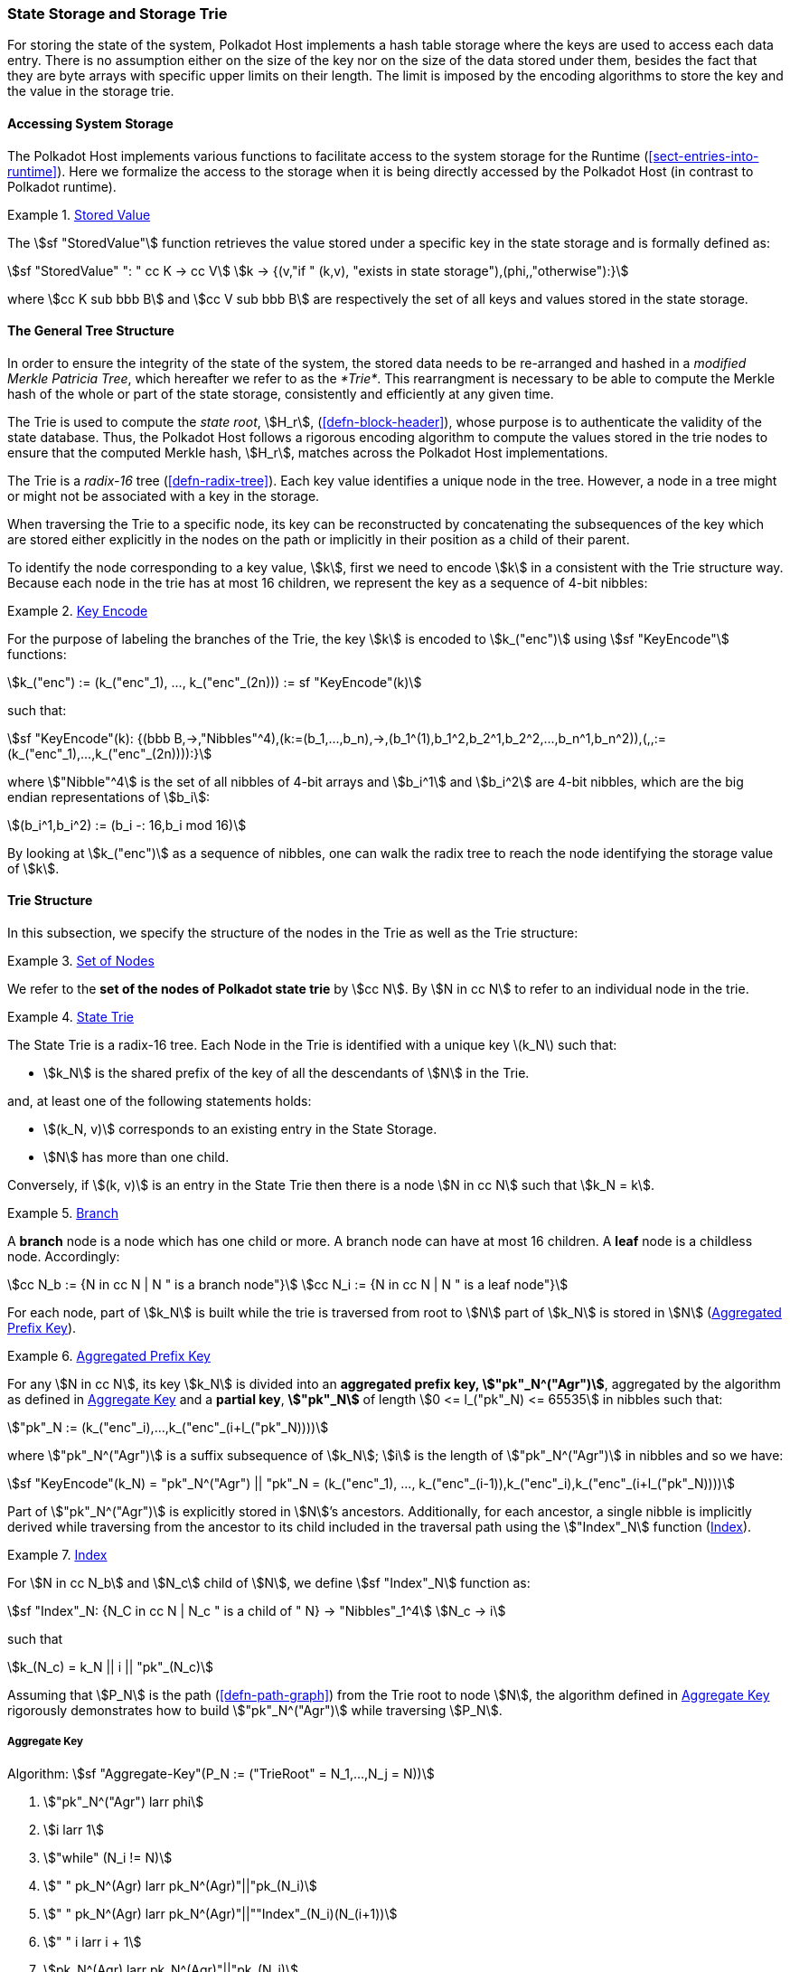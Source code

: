 [#sect-state-storage]
=== State Storage and Storage Trie

For storing the state of the system, Polkadot Host implements a hash
table storage where the keys are used to access each data entry. There
is no assumption either on the size of the key nor on the size of the
data stored under them, besides the fact that they are byte arrays with
specific upper limits on their length. The limit is imposed by the
encoding algorithms to store the key and the value in the storage trie.

==== Accessing System Storage 

The Polkadot Host implements various functions to facilitate access to the
system storage for the Runtime (<<sect-entries-into-runtime>>). Here we
formalize the access to the storage when it is being directly accessed by the
Polkadot Host (in contrast to Polkadot runtime).

[#defn-stored-value]
.<<defn-stored-value, Stored Value>>
====
The stem:[sf "StoredValue"] function retrieves the value stored under a specific
key in the state storage and is formally defined as:

[stem]
++++
sf "StoredValue" ": " cc K -> cc V\
k -> {(v,"if " (k,v), "exists in state storage"),(phi,,"otherwise"):}
++++

where stem:[cc K sub bbb B] and stem:[cc V sub bbb B] are respectively
the set of all keys and values stored in the state storage.
====

==== The General Tree Structure

In order to ensure the integrity of the state of the system, the stored data
needs to be re-arranged and hashed in a _modified Merkle Patricia Tree_, which
hereafter we refer to as the _*Trie*_. This rearrangment is necessary to be able
to compute the Merkle hash of the whole or part of the state storage,
consistently and efficiently at any given time.

The Trie is used to compute the _state root_, stem:[H_r],
(<<defn-block-header>>), whose purpose is to authenticate the validity of the
state database. Thus, the Polkadot Host follows a rigorous encoding algorithm to
compute the values stored in the trie nodes to ensure that the computed Merkle
hash, stem:[H_r], matches across the Polkadot Host implementations.

The Trie is a _radix-16_ tree (<<defn-radix-tree>>). Each key value identifies a
unique node in the tree. However, a node in a tree might or might not be
associated with a key in the storage.

When traversing the Trie to a specific node, its key can be reconstructed by
concatenating the subsequences of the key which are stored either explicitly in
the nodes on the path or implicitly in their position as a child of their
parent.

To identify the node corresponding to a key value, stem:[k], first we need to
encode stem:[k] in a consistent with the Trie structure way. Because each node
in the trie has at most 16 children, we represent the key as a sequence of 4-bit
nibbles:

[#defn-trie-key-encode]
.<<defn-trie-key-encode, Key Encode>>
====
For the purpose of labeling the branches of the Trie, the key stem:[k] is
encoded to stem:[k_("enc")] using stem:[sf "KeyEncode"] functions:

[stem]
++++
k_("enc") := (k_("enc"_1), ..., k_("enc"_(2n))) := sf "KeyEncode"(k)
++++

such that:

[stem]
++++
sf "KeyEncode"(k): {(bbb B,->,"Nibbles"^4),(k:=(b_1,...,b_n),->,(b_1^(1),b_1^2,b_2^1,b_2^2,...,b_n^1,b_n^2)),(,,:=(k_("enc"_1),...,k_("enc"_(2n)))):}
++++

where stem:["Nibble"^4] is the set of all nibbles of 4-bit arrays and
stem:[b_i^1] and stem:[b_i^2] are 4-bit nibbles, which are the big endian
representations of stem:[b_i]:

[stem]
++++
(b_i^1,b_i^2) := (b_i -: 16,b_i mod 16)
++++
====

By looking at stem:[k_("enc")] as a sequence of nibbles, one can walk the radix
tree to reach the node identifying the storage value of stem:[k].

[#sect-state-storage-trie-structure]
==== Trie Structure

In this subsection, we specify the structure of the nodes in the Trie as
well as the Trie structure:

[#defn-trie-nodeset]
.<<defn-trie-nodeset, Set of Nodes>>
====
We refer to the *set of the nodes of Polkadot state trie* by stem:[cc N]. By
stem:[N in cc N] to refer to an individual node in the trie.
====

[#defn-nodetype]
.<<defn-nodetype, State Trie>>
====
The State Trie is a radix-16 tree. Each Node in the Trie is identified with a
unique key latexmath:[k_N] such that:

* stem:[k_N] is the shared prefix of the key of all the
descendants of stem:[N] in the Trie.

and, at least one of the following statements holds:

* stem:[(k_N, v)] corresponds to an existing entry in the State Storage.
* stem:[N] has more than one child.

Conversely, if stem:[(k, v)] is an entry in the State Trie then there is a node
stem:[N in cc N] such that stem:[k_N = k].
====

[#defn-trie-branch]
.<<defn-trie-branch, Branch>>
====
A *branch* node is a node which has one child or more. A branch node can have at
most 16 children. A *leaf* node is a childless node. Accordingly:

[stem]
++++
cc N_b := {N in cc N | N " is a branch node"}\
cc N_i := {N in cc N | N " is a leaf node"}
++++
====

For each node, part of stem:[k_N] is built while the trie is traversed from root
to stem:[N] part of stem:[k_N] is stored in stem:[N] (<<defn-node-key>>).

[#defn-node-key]
.<<defn-node-key, Aggregated Prefix Key>>
====
For any stem:[N in cc N], its key stem:[k_N] is divided into an *aggregated
prefix key, stem:["pk"_N^("Agr")]*, aggregated by the algorithm as defined in
<<algo-aggregate-key>> and a *partial key*, *stem:["pk"_N]* of length
stem:[0 <= l_("pk"_N) <= 65535] in nibbles such that:

[stem]
++++
"pk"_N := (k_("enc"_i),...,k_("enc"_(i+l_("pk"_N))))
++++

where stem:["pk"_N^("Agr")] is a suffix subsequence of stem:[k_N]; stem:[i] is the length
of stem:["pk"_N^("Agr")] in nibbles and so we have:

[stem]
++++
sf "KeyEncode"(k_N) = "pk"_N^("Agr") || "pk"_N = (k_("enc"_1), ..., k_("enc"_(i-1)),k_("enc"_i),k_("enc"_(i+l_("pk"_N))))
++++
====

Part of stem:["pk"_N^("Agr")] is explicitly stored in stem:[N]’s ancestors.
Additionally, for each ancestor, a single nibble is implicitly derived while
traversing from the ancestor to its child included in the traversal path using
the stem:["Index"_N] function (<<defn-index-function>>).

[#defn-index-function]
.<<defn-index-function, Index>>
====
For stem:[N in cc N_b] and stem:[N_c] child of stem:[N], we define
stem:[sf "Index"_N] function as:

[stem]
++++
sf "Index"_N: {N_C in cc N | N_c " is a child of " N} -> "Nibbles"_1^4\
N_c -> i
++++

such that

[stem]
++++
k_(N_c) = k_N || i || "pk"_(N_c)
++++
====

Assuming that stem:[P_N] is the path (<<defn-path-graph>>) from the Trie root to
node stem:[N], the algorithm defined in <<algo-aggregate-key>> rigorously
demonstrates how to build stem:["pk"_N^("Agr")] while traversing stem:[P_N].

[#algo-aggregate-key]
===== Aggregate Key
****
Algorithm: stem:[sf "Aggregate-Key"(P_N := ("TrieRoot" = N_1,...,N_j = N))]

. stem:["pk"_N^("Agr") larr phi]
. stem:[i larr 1]
. stem:["while" (N_i != N)]
. stem:["    " pk_N^(Agr) larr pk_N^(Agr)"||"pk_(N_i)]
. stem:["    " pk_N^(Agr) larr pk_N^(Agr)"||""Index"_(N_i)(N_(i+1))]
. stem:["    " i larr i + 1]
. stem:[pk_N^(Agr) larr pk_N^(Agr)"||"pk_(N_i)]
. stem:["return " pk_N^(Agr)]
****

[#defn-node-value]
.<<defn-node-value, Node Value>>
====
A node stem:[N in cc N] stores the *node value*, stem:[v_N], which consists of
the following concatenated data:

[stem]
++++
"Node Header"||"Partial Key"||"Node Subvalue"
++++

Formally noted as:

[stem]
++++
v_N := "Head"_N||"Enc"_("HE")(pk_N)||sv_N
++++

where stem:["Head"_N], stem:[pk_N], stem:["Enc"_("nibbles")] and stem:[sv_N] are
defined in <<defn-node-header>>, <<defn-node-key>>, <<defn-hex-encoding>> and
<<defn-node-subvalue>>, respectively.
====

[#defn-node-header]
.<<defn-node-header, Node Header>>
====
The *node header*, consisting of stem:[>= 1] bytes, stem:[N_1...N_n], specifies
the node variant and the size of the partial key in 4-bit nibbles. Both pieces
of information are represented in bits, where the amount of bits to be
interpreted varies for both indicators depend on the indicator of the variant.
The node header, stem:[h], is formally defined as:

[stem]
++++
h = N_1^(0..x)||N_1^((x+1)..7)||N_2^(0..7)||N_3^(0..7)||...
++++

where the first few bits indicate the node variant, defined as:

[stem]
++++
N_1^(0..x) = {
    (01,"Leaf"),
    (10,"Branch Node with" k_N !in cc "K"),
    (11, "Branch Node with" k_N in cc "K"),
    (001,"Leaf containing hashes"),
    (0001,"Branch containing hashes"),
    (0000 0000,"Empty"),
    (0001 0000,"Reserved for compact encoding")
    :}
++++

For any non-empty, not-reserved variant, the remaining stem:[y] bits of
stem:[N_1] (stem:[y = 7-x+1]) are interpreted as the size, stem:[l], of the
partial key. If the remaining bits are equal to the maximum possible value the
stem:[y] bits can represent, respectively stem:[l = 2^y-1], the value of the
next 8 bits of stem:[N_2] are added to the length, which can equal zero. If the
value of those bits equals stem:[2^8-1], the value of the next 8 bits of
stem:[N_3] are added to the length stem:[l]. This process is repeated for every
sequence of 8 bits (stem:[N_n...N_(n+m)]) where its value equals stem:[2^8-1].
The first stem:[< 2^8-1] value implies that the remaining bytes are not to be
interpreted as a addition to the partial key length.

Formally, if stem:[v_(N_1)^(0..1) = 11], then the partial length is calculated
as:

[stem]
++++
l = N_1^(2..7) + N_2^(0..7) + ... + N_n^(0..7)
++++

as long as stem:[N_(n-1)^(a..b) = 2^(b+1)-1] and stem:[N_n^(a..b) < 2^(b+1)-1].
====

[#sect-merkl-proof]
==== Merkle Proof

To prove the consistency of the state storage across the network and its
modifications both efficiently and effectively, the Trie implements a
Merkle tree structure. The hash value corresponding to each node needs
to be computed rigorously to make the inter-implementation data
integrity possible.

The Merkle value of each node should depend on the Merkle value of all its
children as well as on its corresponding data in the state storage. This
recursive dependancy is encompassed into the subvalue part of the node value
which recursively depends on the Merkle value of its children. Additionally, as
<<sect-child-trie-structure>> clarifies, the Merkle proof of each *child trie*
must be updated first before the final Polkadot state root can be calculated.

We use the auxilary function introduced in <<defn-children-bitmap>> to encode
and decode information stored in a branch node.

[#defn-children-bitmap]
.<<defn-children-bitmap, Children Bitmap>>
====
Suppose stem:[N_b, N_c in cc N] and stem:[N_c] is a child of stem:[N_b]. We
define where bit stem:[b_i : = 1] if stem:[N] has a child with partial key
stem:[i], therefore we define *ChildrenBitmap* functions as follows:

[stem]
++++
"ChildrenBitmap:"\
cc N_b -> bbb B_2\
N -> (b_(15), ...,b_8,b_7,...,b_0)_2
++++

where

[stem]
++++
b_i := {(1, EE N_c in cc N: k_(N_c) = k_(N_b)||i||pk_(N_c)),(0, "otherwise"):}
++++
====

[#defn-node-subvalue]
.<<defn-node-subvalue, Subvalue>>
====
For a given node stem:[N], the *subvalue* of stem:[N], formally referred to as
stem:[sv_N], is determined as follows:

[stem]
++++
sv_N := {("StoredValue"_("SC")),("Enc"_("SC")("ChildrenBitmap"(N)||"StoredValue"_("SC")||"Enc"_("SC")(H(N_(C_1))),...,"Enc"_("SC")(H(N_(C_n))))):}
++++

where the first variant is a leaf node and the second variant is a branch node.

[stem]
++++
"StoredValue"_("SC") := {("Enc"_("SC")("StoredValue"(k_N)),"if StoredValue"(k_N) = v),(phi,"if StoredValue"(k_N) = phi):}
++++

stem:[N_(C_1) ... N_(C_n)] with stem:[n <= 16] are the children nodes of the
branch node stem:[N] and stem:["Enc"_("SC")], stem:["StoredValue"], stem:[H], and
stem:["ChildrenBitmap"(N)] are defined in <<sect-scale-codec>>,
<<defn-stored-value>>, <<defn-merkle-value>> and <<defn-children-bitmap>>
respectively.

The Trie deviates from a traditional Merkle tree where node value
(<<defn-node-value>>), stem:[v_N], is presented instead of its hash if it
occupies less space than its hash.
====

[#defn-node-hashes]
.<<defn-node-hashes, Node Hashes>>
====
To increate performance, a merkle proof can be generated by inserting the hash of
a value into the trie rather than the value itself (which can be quite
large). If merkle proof computation with node hashing is explicitly executed via
the Host API (<<sect-ext-storage-root-version-2>>), then any value larger than
32 bytes is hashed, resulting in that hash being used as the subvalue
(<<defn-node-subvalue>>) under the corresponding key. The node header must
specify the variant stem:[001] respectively stem:[0001] (<<defn-node-header>>).
====

[#defn-merkle-value]
.<<defn-merkle-value, Merkle Value>>
====
For a given node stem:[N], the *Merkle value* of stem:[N], denoted by
stem:[H(N)] is defined as follows:

[stem]
++++
H: bbb B -> U_(i -> 0)^(32) bbb B_32\
H(N): {(v_N,||v_N|| < 32 " and " N != R),("Blake2b"(v_n),||v_N|| >= 32 " or " N + R):}
++++

Where stem:[v_N] is the node value of stem:[N] (<<defn-node-value>>) and
stem:[R] is the root of the Trie. The *Merkle hash* of the Trie is defined to be
latexmath:[H(R)].
====
